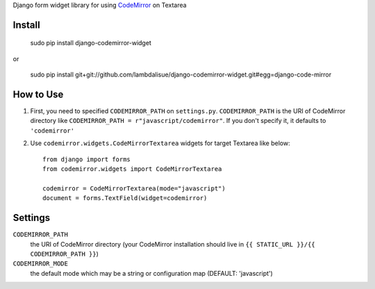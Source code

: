 Django form widget library for using `CodeMirror <http://codemirror.net/>`_ on Textarea


Install
===========================================

	sudo pip install django-codemirror-widget

or

    sudo pip install git+git://github.com/lambdalisue/django-codemirror-widget.git#egg=django-code-mirror


How to Use
==========================================

1.	First, you need to specified ``CODEMIRROR_PATH`` on ``settings.py``.
	``CODEMIRROR_PATH`` is the URI of CodeMirror directory like ``CODEMIRROR_PATH = r"javascript/codemirror"``.
	If you don't specify it, it defaults to ``'codemirror'``
2.	Use ``codemirror.widgets.CodeMirrorTextarea`` widgets for target Textarea like below::
	
		from django import forms
		from codemirror.widgets import CodeMirrorTextarea

		codemirror = CodeMirrorTextarea(mode="javascript")
		document = forms.TextField(widget=codemirror)

Settings
=========================================
``CODEMIRROR_PATH``
    the URI of CodeMirror directory (your CodeMirror installation should live in ``{{ STATIC_URL }}/{{ CODEMIRROR_PATH }}``)

``CODEMIRROR_MODE``
	the default mode which may be a string or configuration map (DEFAULT: 'javascript')

